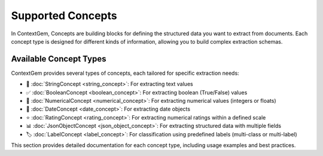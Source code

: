 .. 
   ContextGem
   
   Copyright 2025 Shcherbak AI AS. All rights reserved. Developed by Sergii Shcherbak.
   
   Licensed under the Apache License, Version 2.0 (the "License");
   you may not use this file except in compliance with the License.
   You may obtain a copy of the License at
   
       http://www.apache.org/licenses/LICENSE-2.0
   
   Unless required by applicable law or agreed to in writing, software
   distributed under the License is distributed on an "AS IS" BASIS,
   WITHOUT WARRANTIES OR CONDITIONS OF ANY KIND, either express or implied.
   See the License for the specific language governing permissions and
   limitations under the License.

Supported Concepts
===================

In ContextGem, Concepts are building blocks for defining the structured data you want to extract from documents. 
Each concept type is designed for different kinds of information, allowing you to build complex extraction schemas.

Available Concept Types
------------------------

ContextGem provides several types of concepts, each tailored for specific extraction needs:

- 📝 :doc:`StringConcept <string_concept>`: For extracting text values
- ✅ :doc:`BooleanConcept <boolean_concept>`: For extracting boolean (True/False) values
- 🔢 :doc:`NumericalConcept <numerical_concept>`: For extracting numerical values (integers or floats)
- 📅 :doc:`DateConcept <date_concept>`: For extracting date objects
- ⭐ :doc:`RatingConcept <rating_concept>`: For extracting numerical ratings within a defined scale
- 📊 :doc:`JsonObjectConcept <json_object_concept>`: For extracting structured data with multiple fields
- 🏷️ :doc:`LabelConcept <label_concept>`: For classification using predefined labels (multi-class or multi-label)

This section provides detailed documentation for each concept type, including usage examples and best practices.
